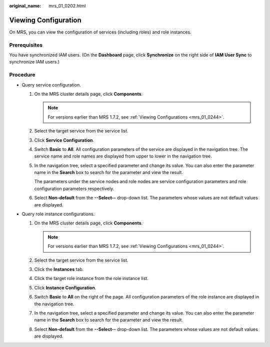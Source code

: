 :original_name: mrs_01_0202.html

.. _mrs_01_0202:

Viewing Configuration
=====================

On MRS, you can view the configuration of services (including roles) and role instances.

Prerequisites
-------------

You have synchronized IAM users. (On the **Dashboard** page, click **Synchronize** on the right side of **IAM User Sync** to synchronize IAM users.)

Procedure
---------

-  Query service configuration.

   #. On the MRS cluster details page, click **Components**.

      .. note::

         For versions earlier than MRS 1.7.2, see :ref:`Viewing Configurations <mrs_01_0244>`.

   #. Select the target service from the service list.

   #. Click **Service Configuration**.

   #. Switch **Basic** to **All**. All configuration parameters of the service are displayed in the navigation tree. The service name and role names are displayed from upper to lower in the navigation tree.

   #. In the navigation tree, select a specified parameter and change its value. You can also enter the parameter name in the **Search** box to search for the parameter and view the result.

      The parameters under the service nodes and role nodes are service configuration parameters and role configuration parameters respectively.

   #. Select **Non-default** from the **--Select--** drop-down list. The parameters whose values are not default values are displayed.

-  Query role instance configurations.

   #. On the MRS cluster details page, click **Components**.

      .. note::

         For versions earlier than MRS 1.7.2, see :ref:`Viewing Configurations <mrs_01_0244>`.

   #. Select the target service from the service list.
   #. Click the **Instances** tab.
   #. Click the target role instance from the role instance list.
   #. Click **Instance Configuration**.
   #. Switch **Basic** to **All** on the right of the page. All configuration parameters of the role instance are displayed in the navigation tree.
   #. In the navigation tree, select a specified parameter and change its value. You can also enter the parameter name in the **Search** box to search for the parameter and view the result.
   #. Select **Non-default** from the **--Select--** drop-down list. The parameters whose values are not default values are displayed.
